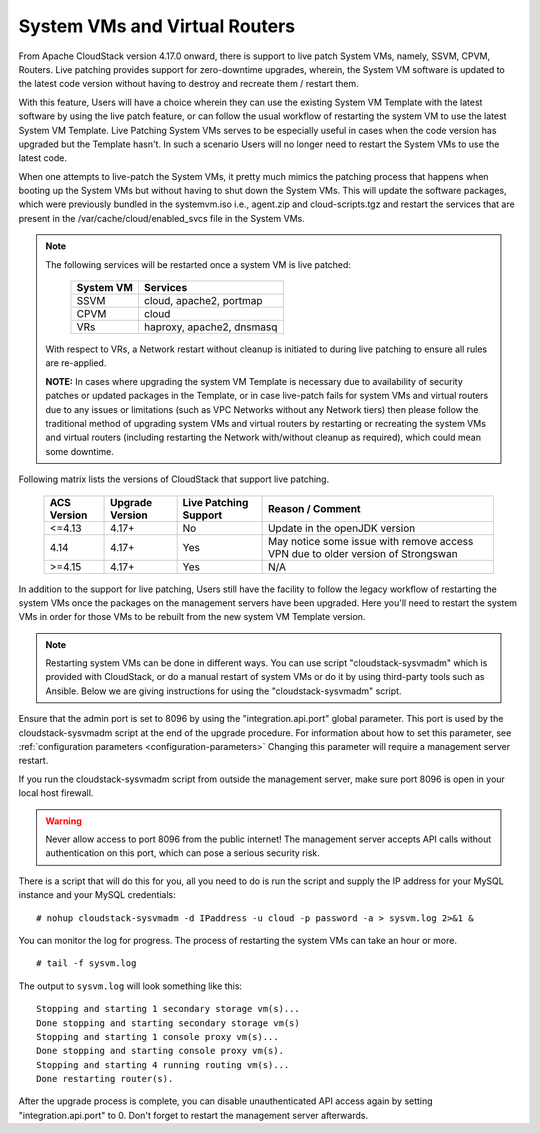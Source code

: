.. Licensed to the Apache Software Foundation (ASF) under one
   or more contributor license agreements.  See the NOTICE file
   distributed with this work for additional information#
   regarding copyright ownership.  The ASF licenses this file
   to you under the Apache License, Version 2.0 (the
   "License"); you may not use this file except in compliance
   with the License.  You may obtain a copy of the License at
   http://www.apache.org/licenses/LICENSE-2.0
   Unless required by applicable law or agreed to in writing,
   software distributed under the License is distributed on an
   "AS IS" BASIS, WITHOUT WARRANTIES OR CONDITIONS OF ANY
   KIND, either express or implied.  See the License for the
   specific language governing permissions and limitations
   under the License.

.. sub-section included in upgrade notes.

System VMs and Virtual Routers
------------------------------

From Apache CloudStack version 4.17.0 onward, there is support to live patch 
System VMs, namely, SSVM, CPVM, Routers. Live patching provides support
for zero-downtime upgrades, wherein, the System VM software is updated to the
latest code version without having to destroy and recreate them / restart them.

With this feature, Users will have a choice wherein they can use the existing System VM Template with the latest
software by using the live patch feature, or can follow the usual workflow of restarting the
system VM to use the latest System VM Template. Live Patching System VMs serves to be especially
useful in cases when the code version has upgraded but the Template hasn't. In such a scenario Users
will no longer need to restart the System VMs to use the latest code.

When one attempts to live-patch the System VMs, it pretty much mimics the patching process
that happens when booting up the System VMs but without having to shut down the System VMs.
This will update the software packages, which were previously bundled in the systemvm.iso i.e., 
agent.zip and cloud-scripts.tgz and restart the services that are present in the /var/cache/cloud/enabled_svcs file
in the System VMs.

.. note::

   The following services will be restarted once a system VM is live patched:

            +---------------------+-------------------------------+
            | **System VM**       |         **Services**          |
            +---------------------+-------------------------------+
            | SSVM                | cloud, apache2, portmap       |
            +---------------------+-------------------------------+
            | CPVM                | cloud                         |
            +---------------------+-------------------------------+
            | VRs                 | haproxy, apache2, dnsmasq     |
            +---------------------+-------------------------------+

   With respect to VRs, a Network restart without cleanup is initiated to during live patching to ensure all rules
   are re-applied. 

   **NOTE:** In cases where upgrading the system VM Template is necessary due to availability of security patches
   or updated packages in the Template, or in case live-patch fails for system VMs and virtual routers due
   to any issues or limitations (such as VPC Networks without any Network tiers) then please follow the
   traditional method of upgrading system VMs and virtual routers by restarting or recreating the system VMs
   and virtual routers (including restarting the Network with/without cleanup as required), which could mean
   some downtime.
   
Following matrix lists the versions of CloudStack that support live patching.

         +---------------------+-------------------------+--------------------------------+------------------------------------------+
         | **ACS Version**     |  **Upgrade Version**    |   **Live Patching Support**    |     **Reason / Comment**                 |
         +---------------------+-------------------------+--------------------------------+------------------------------------------+
         | <=4.13              | 4.17+                   |  No                            | Update in the openJDK version            |
         +---------------------+-------------------------+--------------------------------+------------------------------------------+
         | 4.14                | 4.17+                   |Yes                             | May notice some issue with remove access |
         |                     |                         |                                | VPN due to older version of Strongswan   |
         +---------------------+-------------------------+--------------------------------+------------------------------------------+
         | >=4.15              | 4.17+                   |Yes                             |       N/A                                |
         +---------------------+-------------------------+--------------------------------+------------------------------------------+

In addition to the support for live patching, Users still have the facility to follow the legacy workflow
of restarting the system VMs once the packages on the management servers have been upgraded. Here you'll
need to restart the system VMs in order for those VMs to be rebuilt 
from the new system VM Template version.

.. note::

   Restarting system VMs can be done in different ways. You can use script
   "cloudstack-sysvmadm" which is provided with CloudStack, or do a manual restart of system VMs
   or do it by using third-party tools such as Ansible.
   Below we are giving instructions for using the "cloudstack-sysvmadm" script.


Ensure that the admin port is set to
8096 by using the "integration.api.port" global parameter. This port
is used by the cloudstack-sysvmadm script at the end of the upgrade
procedure. For information about how to set this parameter, see :ref:`configuration parameters <configuration-parameters>`
Changing this parameter will require a management server restart.

If you run the cloudstack-sysvmadm script from outside the management
server, make sure port 8096 is open in your local host firewall.

.. warning::

   Never allow access to port 8096 from the public internet! The
   management server accepts API calls without authentication on this
   port, which can pose a serious security risk.

There is a script that will do this for you, all you need to do is
run the script and supply the IP address for your MySQL instance and
your MySQL credentials:

.. parsed-literal::

   # nohup cloudstack-sysvmadm -d IPaddress -u cloud -p password -a > sysvm.log 2>&1 &

You can monitor the log for progress. The process of restarting the
system VMs can take an hour or more.

.. parsed-literal::

   # tail -f sysvm.log

The output to ``sysvm.log`` will look something like this:

.. parsed-literal::

   Stopping and starting 1 secondary storage vm(s)...
   Done stopping and starting secondary storage vm(s)
   Stopping and starting 1 console proxy vm(s)...
   Done stopping and starting console proxy vm(s).
   Stopping and starting 4 running routing vm(s)...
   Done restarting router(s).

After the upgrade process is complete, you can disable unauthenticated
API access again by setting "integration.api.port" to 0.
Don't forget to restart the management server afterwards.

.. sub-section included in upgrade notes.
